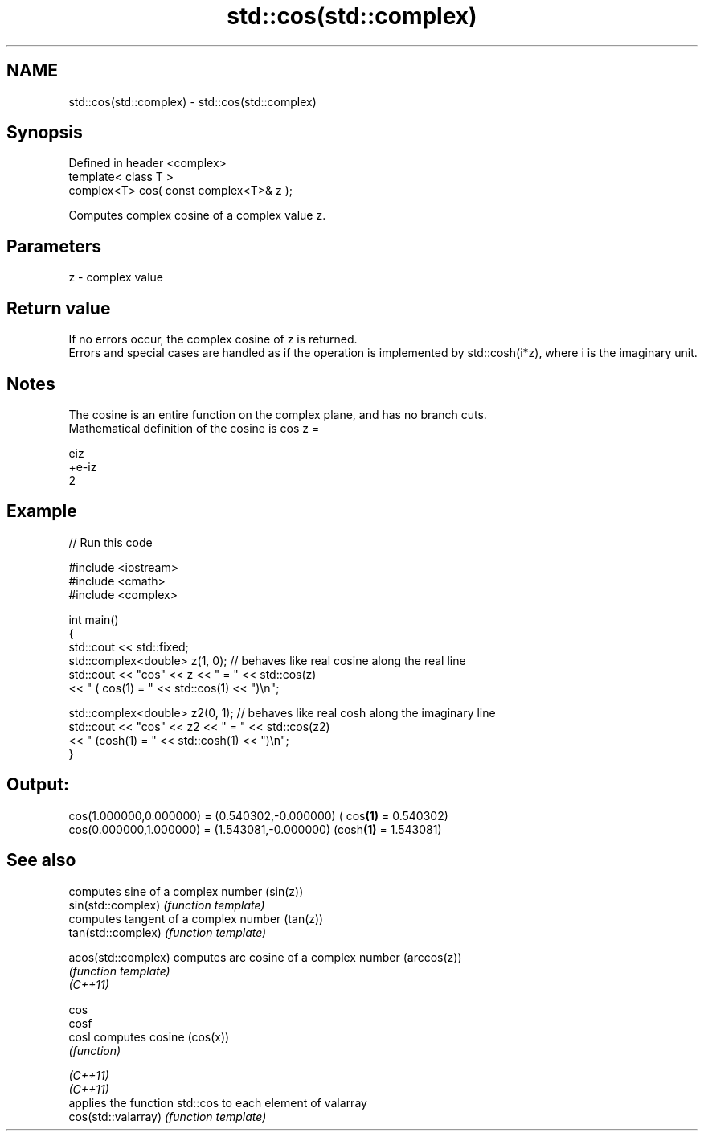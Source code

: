 .TH std::cos(std::complex) 3 "2020.03.24" "http://cppreference.com" "C++ Standard Libary"
.SH NAME
std::cos(std::complex) \- std::cos(std::complex)

.SH Synopsis

  Defined in header <complex>
  template< class T >
  complex<T> cos( const complex<T>& z );

  Computes complex cosine of a complex value z.

.SH Parameters


  z - complex value


.SH Return value

  If no errors occur, the complex cosine of z is returned.
  Errors and special cases are handled as if the operation is implemented by std::cosh(i*z), where i is the imaginary unit.

.SH Notes

  The cosine is an entire function on the complex plane, and has no branch cuts.
  Mathematical definition of the cosine is cos z =

  eiz
  +e-iz
  2


.SH Example

  
// Run this code

    #include <iostream>
    #include <cmath>
    #include <complex>

    int main()
    {
        std::cout << std::fixed;
        std::complex<double> z(1, 0); // behaves like real cosine along the real line
        std::cout << "cos" << z << " = " << std::cos(z)
                  << " ( cos(1) = " << std::cos(1) << ")\\n";

        std::complex<double> z2(0, 1); // behaves like real cosh along the imaginary line
        std::cout << "cos" << z2 << " = " << std::cos(z2)
                  << " (cosh(1) = " << std::cosh(1) << ")\\n";
    }

.SH Output:

    cos(1.000000,0.000000) = (0.540302,-0.000000) ( cos\fB(1)\fP = 0.540302)
    cos(0.000000,1.000000) = (1.543081,-0.000000) (cosh\fB(1)\fP = 1.543081)


.SH See also


                     computes sine of a complex number (sin(z))
  sin(std::complex)  \fI(function template)\fP
                     computes tangent of a complex number (tan(z))
  tan(std::complex)  \fI(function template)\fP

  acos(std::complex) computes arc cosine of a complex number (arccos(z))
                     \fI(function template)\fP
  \fI(C++11)\fP

  cos
  cosf
  cosl               computes cosine (cos(x))
                     \fI(function)\fP

  \fI(C++11)\fP
  \fI(C++11)\fP
                     applies the function std::cos to each element of valarray
  cos(std::valarray) \fI(function template)\fP




